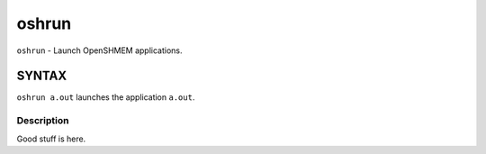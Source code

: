 oshrun
======

``oshrun`` - Launch OpenSHMEM applications.

SYNTAX
------

``oshrun a.out`` launches the application ``a.out``.

Description
~~~~~~~~~~~

Good stuff is here.
